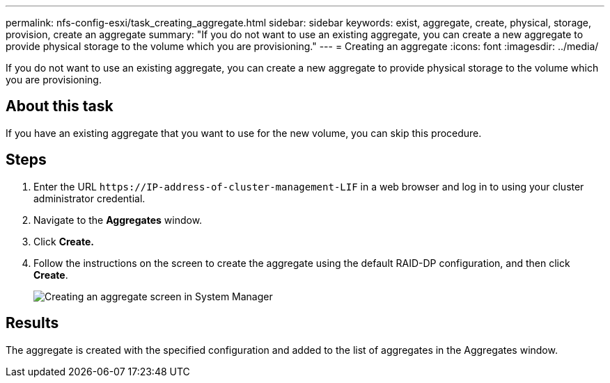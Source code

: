 ---
permalink: nfs-config-esxi/task_creating_aggregate.html
sidebar: sidebar
keywords: exist, aggregate, create, physical, storage, provision, create an aggregate
summary: "If you do not want to use an existing aggregate, you can create a new aggregate to provide physical storage to the volume which you are provisioning."
---
= Creating an aggregate
:icons: font
:imagesdir: ../media/

[.lead]
If you do not want to use an existing aggregate, you can create a new aggregate to provide physical storage to the volume which you are provisioning.

== About this task

If you have an existing aggregate that you want to use for the new volume, you can skip this procedure.

== Steps

. Enter the URL `+https://IP-address-of-cluster-management-LIF+` in a web browser and log in to using your cluster administrator credential.
. Navigate to the *Aggregates* window.
. Click *Create.*
. Follow the instructions on the screen to create the aggregate using the default RAID-DP configuration, and then click *Create*.
+
image::../media/aggregate_creation_nfs_esxi.gif[Creating an aggregate screen in System Manager]

== Results

The aggregate is created with the specified configuration and added to the list of aggregates in the Aggregates window.
